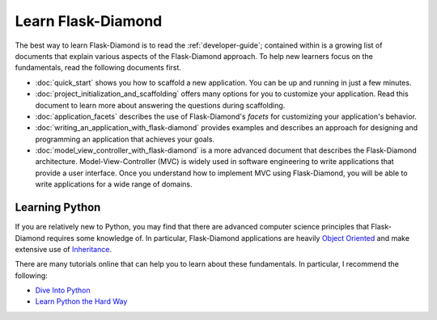 Learn Flask-Diamond
===================

The best way to learn Flask-Diamond is to read the :ref:`developer-guide`; contained within is a growing list of documents that explain various aspects of the Flask-Diamond approach.  To help new learners focus on the fundamentals, read the following documents first.

- :doc:`quick_start` shows you how to scaffold a new application.  You can be up and running in just a few minutes.
- :doc:`project_initialization_and_scaffolding` offers many options for you to customize your application.  Read this document to learn more about answering the questions during scaffolding.
- :doc:`application_facets` describes the use of Flask-Diamond's *facets* for customizing your application's behavior.
- :doc:`writing_an_application_with_flask-diamond` provides examples and describes an approach for designing and programming an application that achieves your goals.
- :doc:`model_view_controller_with_flask-diamond` is a more advanced document that describes the Flask-Diamond architecture.  Model-View-Controller (MVC) is widely used in software engineering to write applications that provide a user interface.  Once you understand how to implement MVC using Flask-Diamond, you will be able to write applications for a wide range of domains.

Learning Python
---------------

If you are relatively new to Python, you may find that there are advanced computer science principles that Flask-Diamond requires some knowledge of.  In particular, Flask-Diamond applications are heavily `Object Oriented <https://docs.python.org/2/tutorial/classes.html>`_ and make extensive use of `Inheritance <https://docs.python.org/2/tutorial/classes.html#inheritance>`_.

There are many tutorials online that can help you to learn about these fundamentals.  In particular, I recommend the following:

- `Dive Into Python <http://www.diveintopython.net/toc/index.html>`_
- `Learn Python the Hard Way <http://learnpythonthehardway.org/book/>`_
